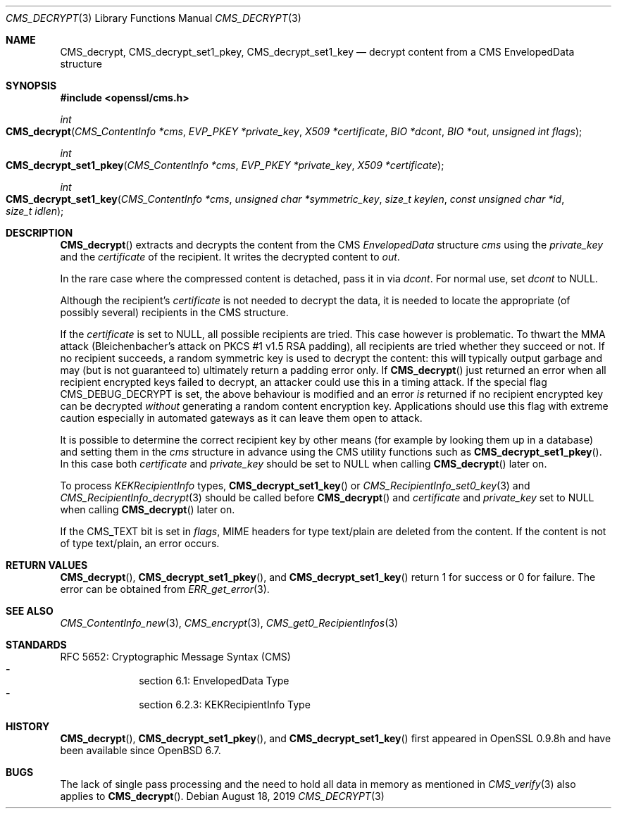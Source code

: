 .\" $OpenBSD: CMS_decrypt.3,v 1.7 2019/08/18 21:44:10 schwarze Exp $
.\" full merge up to: OpenSSL e9b77246 Jan 20 19:58:49 2017 +0100
.\"
.\" This file is a derived work.
.\" The changes are covered by the following Copyright and license:
.\"
.\" Copyright (c) 2019 Ingo Schwarze <schwarze@openbsd.org>
.\"
.\" Permission to use, copy, modify, and distribute this software for any
.\" purpose with or without fee is hereby granted, provided that the above
.\" copyright notice and this permission notice appear in all copies.
.\"
.\" THE SOFTWARE IS PROVIDED "AS IS" AND THE AUTHOR DISCLAIMS ALL WARRANTIES
.\" WITH REGARD TO THIS SOFTWARE INCLUDING ALL IMPLIED WARRANTIES OF
.\" MERCHANTABILITY AND FITNESS. IN NO EVENT SHALL THE AUTHOR BE LIABLE FOR
.\" ANY SPECIAL, DIRECT, INDIRECT, OR CONSEQUENTIAL DAMAGES OR ANY DAMAGES
.\" WHATSOEVER RESULTING FROM LOSS OF USE, DATA OR PROFITS, WHETHER IN AN
.\" ACTION OF CONTRACT, NEGLIGENCE OR OTHER TORTIOUS ACTION, ARISING OUT OF
.\" OR IN CONNECTION WITH THE USE OR PERFORMANCE OF THIS SOFTWARE.
.\"
.\" The original file was written by Dr. Stephen Henson <steve@openssl.org>.
.\" Copyright (c) 2008, 2014 The OpenSSL Project.  All rights reserved.
.\"
.\" Redistribution and use in source and binary forms, with or without
.\" modification, are permitted provided that the following conditions
.\" are met:
.\"
.\" 1. Redistributions of source code must retain the above copyright
.\"    notice, this list of conditions and the following disclaimer.
.\"
.\" 2. Redistributions in binary form must reproduce the above copyright
.\"    notice, this list of conditions and the following disclaimer in
.\"    the documentation and/or other materials provided with the
.\"    distribution.
.\"
.\" 3. All advertising materials mentioning features or use of this
.\"    software must display the following acknowledgment:
.\"    "This product includes software developed by the OpenSSL Project
.\"    for use in the OpenSSL Toolkit. (http://www.openssl.org/)"
.\"
.\" 4. The names "OpenSSL Toolkit" and "OpenSSL Project" must not be used to
.\"    endorse or promote products derived from this software without
.\"    prior written permission. For written permission, please contact
.\"    openssl-core@openssl.org.
.\"
.\" 5. Products derived from this software may not be called "OpenSSL"
.\"    nor may "OpenSSL" appear in their names without prior written
.\"    permission of the OpenSSL Project.
.\"
.\" 6. Redistributions of any form whatsoever must retain the following
.\"    acknowledgment:
.\"    "This product includes software developed by the OpenSSL Project
.\"    for use in the OpenSSL Toolkit (http://www.openssl.org/)"
.\"
.\" THIS SOFTWARE IS PROVIDED BY THE OpenSSL PROJECT ``AS IS'' AND ANY
.\" EXPRESSED OR IMPLIED WARRANTIES, INCLUDING, BUT NOT LIMITED TO, THE
.\" IMPLIED WARRANTIES OF MERCHANTABILITY AND FITNESS FOR A PARTICULAR
.\" PURPOSE ARE DISCLAIMED.  IN NO EVENT SHALL THE OpenSSL PROJECT OR
.\" ITS CONTRIBUTORS BE LIABLE FOR ANY DIRECT, INDIRECT, INCIDENTAL,
.\" SPECIAL, EXEMPLARY, OR CONSEQUENTIAL DAMAGES (INCLUDING, BUT
.\" NOT LIMITED TO, PROCUREMENT OF SUBSTITUTE GOODS OR SERVICES;
.\" LOSS OF USE, DATA, OR PROFITS; OR BUSINESS INTERRUPTION)
.\" HOWEVER CAUSED AND ON ANY THEORY OF LIABILITY, WHETHER IN CONTRACT,
.\" STRICT LIABILITY, OR TORT (INCLUDING NEGLIGENCE OR OTHERWISE)
.\" ARISING IN ANY WAY OUT OF THE USE OF THIS SOFTWARE, EVEN IF ADVISED
.\" OF THE POSSIBILITY OF SUCH DAMAGE.
.\"
.Dd $Mdocdate: August 18 2019 $
.Dt CMS_DECRYPT 3
.Os
.Sh NAME
.Nm CMS_decrypt ,
.Nm CMS_decrypt_set1_pkey ,
.Nm CMS_decrypt_set1_key
.Nd decrypt content from a CMS EnvelopedData structure
.Sh SYNOPSIS
.In openssl/cms.h
.Ft int
.Fo CMS_decrypt
.Fa "CMS_ContentInfo *cms"
.Fa "EVP_PKEY *private_key"
.Fa "X509 *certificate"
.Fa "BIO *dcont"
.Fa "BIO *out"
.Fa "unsigned int flags"
.Fc
.Ft int
.Fo CMS_decrypt_set1_pkey
.Fa "CMS_ContentInfo *cms"
.Fa "EVP_PKEY *private_key"
.Fa "X509 *certificate"
.Fc
.Ft int
.Fo CMS_decrypt_set1_key
.Fa "CMS_ContentInfo *cms"
.Fa "unsigned char *symmetric_key"
.Fa "size_t keylen"
.Fa "const unsigned char *id"
.Fa "size_t idlen"
.Fc
.Sh DESCRIPTION
.Fn CMS_decrypt
extracts and decrypts the content from the CMS
.Vt EnvelopedData
structure
.Fa cms
using the
.Fa private_key
and the
.Fa certificate
of the recipient.
It writes the decrypted content to
.Fa out .
.Pp
In the rare case where the compressed content is detached, pass it in via
.Fa dcont .
For normal use, set
.Fa dcont
to
.Dv NULL .
.Pp
Although the recipient's
.Fa certificate
is not needed to decrypt the data, it is needed to locate the
appropriate (of possibly several) recipients in the CMS structure.
.Pp
If the
.Fa certificate
is set to
.Dv NULL ,
all possible recipients are tried.
This case however is problematic.
To thwart the MMA attack (Bleichenbacher's attack on PKCS #1 v1.5 RSA
padding), all recipients are tried whether they succeed or not.
If no recipient succeeds, a random symmetric key is used to decrypt
the content: this will typically output garbage and may (but is not
guaranteed to) ultimately return a padding error only.
If
.Fn CMS_decrypt
just returned an error when all recipient encrypted keys failed to
decrypt, an attacker could use this in a timing attack.
If the special flag
.Dv CMS_DEBUG_DECRYPT
is set, the above behaviour is modified and an error
.Em is
returned if no recipient encrypted key can be decrypted
.Em without
generating a random content encryption key.
Applications should use this flag with extreme caution
especially in automated gateways as it can leave them open to attack.
.Pp
It is possible to determine the correct recipient key by other means
(for example by looking them up in a database) and setting them in the
.Fa cms
structure in advance using the CMS utility functions such as
.Fn CMS_decrypt_set1_pkey .
In this case both
.Fa certificate
and
.Fa private_key
should be set to
.Dv NULL
when calling
.Fn CMS_decrypt
later on.
.Pp
To process
.Vt KEKRecipientInfo
types,
.Fn CMS_decrypt_set1_key
or
.Xr CMS_RecipientInfo_set0_key 3
and
.Xr CMS_RecipientInfo_decrypt 3
should be called before
.Fn CMS_decrypt
and
.Fa certificate
and
.Fa private_key
set to
.Dv NULL
when calling
.Fn CMS_decrypt
later on.
.Pp
If the
.Dv CMS_TEXT
bit is set in
.Fa flags ,
MIME headers for type text/plain are deleted from the content.
If the content is not of type text/plain, an error occurs.
.Sh RETURN VALUES
.Fn CMS_decrypt ,
.Fn CMS_decrypt_set1_pkey ,
and
.Fn CMS_decrypt_set1_key
return 1 for success or 0 for failure.
The error can be obtained from
.Xr ERR_get_error 3 .
.Sh SEE ALSO
.Xr CMS_ContentInfo_new 3 ,
.Xr CMS_encrypt 3 ,
.Xr CMS_get0_RecipientInfos 3
.Sh STANDARDS
RFC 5652: Cryptographic Message Syntax (CMS)
.Bl -dash -compact -offset indent
.It
section 6.1: EnvelopedData Type
.It
section 6.2.3: KEKRecipientInfo Type
.El
.Sh HISTORY
.Fn CMS_decrypt ,
.Fn CMS_decrypt_set1_pkey ,
and
.Fn CMS_decrypt_set1_key
first appeared in OpenSSL 0.9.8h
and have been available since
.Ox 6.7 .
.Sh BUGS
The lack of single pass processing and the need to hold all data in
memory as mentioned in
.Xr CMS_verify 3
also applies to
.Fn CMS_decrypt .

